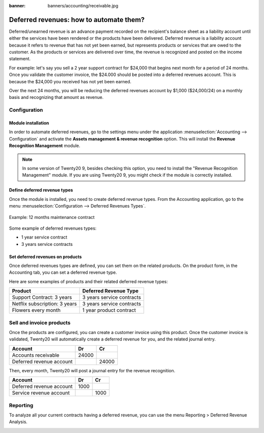 :banner: banners/accounting/receivable.jpg

========================================
Deferred revenues: how to automate them?
========================================

Deferred/unearned revenue is an advance payment recorded on the
recipient's balance sheet as a liability account until either the
services have been rendered or the products have been delivered.
Deferred revenue is a liability account because it refers to revenue
that has not yet been earned, but represents products or services that
are owed to the customer. As the products or services are delivered over
time, the revenue is recognized and posted on the income statement.

For example: let's say you sell a 2 year support contract for $24,000
that begins next month for a period of 24 months. Once you validate the
customer invoice, the $24.000 should be posted into a deferred revenues
account. This is because the $24,000 you received has not yet been
earned.

Over the next 24 months, you will be reducing the deferred revenues
account by $1,000 ($24,000/24) on a monthly basis and recognizing that
amount as revenue.

Configuration
=============

Module installation
-------------------

In order to automate deferred revenues, go to the settings menu under the application
:menuselection:`Accounting --> Configuration` and activate the
**Assets management & revenue recognition** option. This will install the
**Revenue Recognition Management** module.

.. note::

	In some version of Twenty20 9, besides checking this option, you need to install
	the "Revenue Recognition Management" module. If you are using Twenty20 9, you
	might check if the module is correctly installed.

Define deferred revenue types
-----------------------------

Once the module is installed, you need to create deferred revenue types.
From the Accounting application, go to the menu :menuselection:`Configuration --> Deferred
Revenues Types`.

.. figure:: ./media/deffered01.png
  :figclass: figure
  :align: center

  Example: 12 months maintenance contract

Some example of deferred revenues types:

-  1 year service contract
-  3 years service contracts

Set deferred revenues on products
---------------------------------

Once deferred revenues types are defined, you can set them on the
related products. On the product form, in the Accounting tab, you can
set a deferred revenue type.

Here are some examples of products and their related deferred revenue
types:

+---------------------------------+-----------------------------+
| Product                         | Deferred Revenue Type       |
+=================================+=============================+
| Support Contract: 3 years       | 3 years service contracts   |
+---------------------------------+-----------------------------+
| Netflix subscription: 3 years   | 3 years service contracts   |
+---------------------------------+-----------------------------+
| Flowers every month             | 1 year product contract     |
+---------------------------------+-----------------------------+

Sell and invoice products
=========================

Once the products are configured, you can create a customer invoice
using this product. Once the customer invoice is validated, Twenty20 will
automatically create a deferred revenue for you, and the related journal
entry.

+----------------------------+----------+----------+
| **Account**                | **Dr**   | **Cr**   |
+============================+==========+==========+
| Accounts receivable        | 24000    |          |
+----------------------------+----------+----------+
| Deferred revenue account   |          | 24000    |
+----------------------------+----------+----------+

Then, every month, Twenty20 will post a journal entry for the revenue
recognition.

+----------------------------+----------+----------+
| **Account**                | **Dr**   | **Cr**   |
+============================+==========+==========+
| Deferred revenue account   | 1000     |          |
+----------------------------+----------+----------+
| Service revenue account    |          | 1000     |
+----------------------------+----------+----------+

Reporting
=========

To analyze all your current contracts having a deferred revenue, you can
use the menu Reporting > Deferred Revenue Analysis.

.. image:: ./media/deffered02.png
  :align: center

.. seealso::

	* :doc:`overview`
